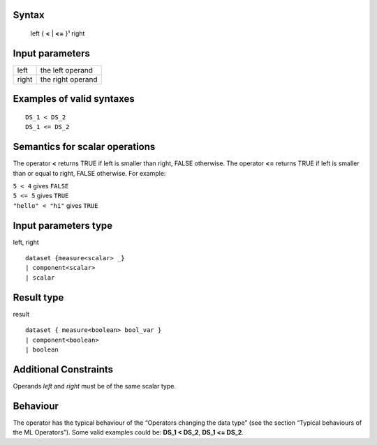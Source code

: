 ------
Syntax
------

    left { **<** | **<=** }¹ right

----------------
Input parameters
----------------
.. list-table::

   * - left
     - the left operand
   * - right
     - the right operand

------------------------------------
Examples of valid syntaxes
------------------------------------
::

    DS_1 < DS_2
    DS_1 <= DS_2

------------------------------------
Semantics  for scalar operations
------------------------------------
The operator **<** returns TRUE if left is smaller than right, FALSE otherwise.
The operator **<=** returns TRUE if left is smaller than or equal to right, FALSE otherwise.
For example:

| ``5 < 4`` gives ``FALSE``
| ``5 <= 5`` gives ``TRUE``
| ``"hello" < "hi"`` gives ``TRUE``

-----------------------------
Input parameters type
-----------------------------
left, right ::

    dataset {measure<scalar> _}
    | component<scalar>
    | scalar

-----------------------------
Result type
-----------------------------
result ::

    dataset { measure<boolean> bool_var }
    | component<boolean>
    | boolean

-----------------------------
Additional Constraints
-----------------------------
Operands *left* and *right* must be of the same scalar type.

---------
Behaviour
---------

The operator has the typical behaviour of the “Operators changing the data type” (see the section “Typical
behaviours of the ML Operators”). Some valid examples could be: **DS_1 < DS_2**, **DS_1 <= DS_2**.

